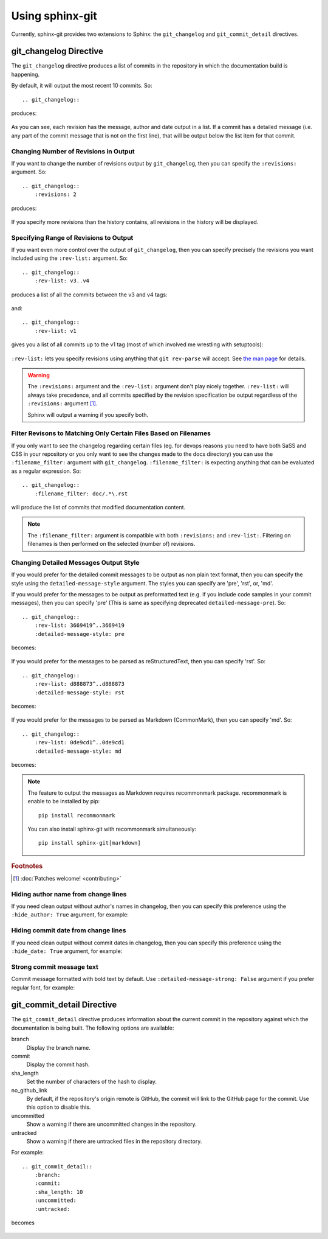 Using sphinx-git
================

Currently, sphinx-git provides two extensions to Sphinx: the
``git_changelog`` and ``git_commit_detail`` directives.

git_changelog Directive
-----------------------

The ``git_changelog`` directive produces a list of commits in the repository in
which the documentation build is happening.

By default, it will output the most recent 10 commits.  So::

    .. git_changelog::

produces:

    .. git_changelog::

As you can see, each revision has the message, author and date output in a
list.  If a commit has a detailed message (i.e. any part of the commit message
that is not on the first line), that will be output below the list item for
that commit.

Changing Number of Revisions in Output
~~~~~~~~~~~~~~~~~~~~~~~~~~~~~~~~~~~~~~

If you want to change the number of revisions output by ``git_changelog``, then
you can specify the ``:revisions:`` argument.  So::

    .. git_changelog::
        :revisions: 2

produces:

    .. git_changelog::
        :revisions: 2

If you specify more revisions than the history contains, all revisions in the
history will be displayed.

Specifying Range of Revisions to Output
~~~~~~~~~~~~~~~~~~~~~~~~~~~~~~~~~~~~~~~

If you want even more control over the output of ``git_changelog``, then you
can specify precisely the revisions you want included using the ``:rev-list:``
argument.  So::

    .. git_changelog::
        :rev-list: v3..v4

produces a list of all the commits between the v3 and v4 tags:

    .. git_changelog::
        :rev-list: v3..v4

and::

    .. git_changelog::
        :rev-list: v1

gives you a list of all commits up to the v1 tag (most of which involved me
wrestling with setuptools):

    .. git_changelog::
        :rev-list: v1

``:rev-list:`` lets you specify revisions using anything that ``git rev-parse``
will accept.  See `the man page`_ for details.

.. warning::

    The ``:revisions:`` argument and the ``:rev-list:`` argument don't play
    nicely together.  ``:rev-list:`` will always take precedence, and all
    commits specified by the revision specification be output regardless of the
    ``:revisions:`` argument [#patches]_.

    Sphinx will output a warning if you specify both.

Filter Revisons to Matching Only Certain Files Based on Filenames
~~~~~~~~~~~~~~~~~~~~~~~~~~~~~~~~~~~~~~~~~~~~~~~~~~~~~~~~~~~~~~~~~

If you only want to see the changelog regarding certain files (eg. for devops
reasons you need to have both SaSS and CSS in your repository or you only want
to see the changes made to the docs directory) you can use the
``:filename_filter:`` argument with ``git_changelog``. ``:filename_filter:`` is
expecting anything that can be evaluated as a regular expression. So::

    .. git_changelog::
        :filename_filter: doc/.*\.rst

will produce the list of commits that modified documentation content.

.. note::

    The ``:filename_filter:`` argument is compatible with both ``:revisions:``
    and ``:rev-list:``. Filtering on filenames is then performed on the
    selected (number of) revisions.


Changing Detailed Messages Output Style
~~~~~~~~~~~~~~~~~~~~~~~~~~~~~~~~~~~~~~~

If you would prefer for the detailed commit messages to be output as
non plain text format, then you can specify the style using the
``detailed-message-style`` argument. The styles you can specify are 'pre',
'rst', or, 'md'.

If you would prefer for the messages to be output as preformatted text
(e.g. if you include code samples in your commit messages),
then you can specify 'pre' (This is same as specifying deprecated
``detailed-message-pre``). So::

    .. git_changelog::
        :rev-list: 3669419^..3669419
        :detailed-message-style: pre

becomes:

    .. git_changelog::
        :rev-list: 3669419^..3669419
        :detailed-message-style: pre

If you would prefer for the messages to be parsed as reStructuredText,
then you can specify 'rst'. So::

    .. git_changelog::
        :rev-list: d888873^..d888873
        :detailed-message-style: rst

becomes:

    .. git_changelog::
        :rev-list: d888873^..d888873
        :detailed-message-style: rst

If you would prefer for the messages to be parsed as Markdown (CommonMark),
then you can specify 'md'. So::

    .. git_changelog::
        :rev-list: 0de9cd1^..0de9cd1
        :detailed-message-style: md

becomes:

    .. git_changelog::
        :rev-list: 0de9cd1^..0de9cd1
        :detailed-message-style: md

.. note::

   The feature to output the messages as Markdown requires recommonmark package.
   recommonmark is enable to be installed by pip::

       pip install recommonmark

   You can also install sphinx-git with recommonmark simultaneously::

       pip install sphinx-git[markdown]

.. _the man page: https://www.kernel.org/pub/software/scm/git/docs/git-rev-parse.html

.. rubric:: Footnotes

.. [#patches]
    :doc:`Patches welcome! <contributing>`


Hiding author name from change lines
~~~~~~~~~~~~~~~~~~~~~~~~~~~~~~~~~~~~~~~~~

If you need clean output without author's names in changelog,
then you can specify this preference using the ``:hide_author: True``
argument, for example:

    .. git_changelog::
        :hide_author: 1


Hiding commit date from change lines
~~~~~~~~~~~~~~~~~~~~~~~~~~~~~~~~~~~~~~~~~

If you need clean output without commit dates in changelog,
then you can specify this preference using the ``:hide_date: True``
argument, for example:

    .. git_changelog::
        :hide_date: True


Strong commit message text
~~~~~~~~~~~~~~~~~~~~~~~~~~~~~~~~~~~~~~~~~

Commit message formatted with bold text by default.
Use ``:detailed-message-strong: False`` argument if you prefer regular font,
for example:

    .. git_changelog::
        :detailed-message-strong: False


git_commit_detail Directive
---------------------------

The ``git_commit_detail`` directive produces information about the current commit in the
repository against which the documentation is being built. The following options are available:

branch
    Display the branch name.

commit
    Display the commit hash.

sha_length
    Set the number of characters of the hash to display.

no_github_link
    By default, if the repository's origin remote is GitHub, the commit will
    link to the GitHub page for the commit. Use this option to disable this.

uncommitted
    Show a warning if there are uncommitted changes in the repository.

untracked
    Show a warning if there are untracked files in the repository directory.

For example::

    .. git_commit_detail::
        :branch:
        :commit:
        :sha_length: 10
        :uncommitted:
        :untracked:

becomes

    .. git_commit_detail::
        :branch:
        :commit:
        :sha_length: 10
        :uncommitted:
        :untracked:
